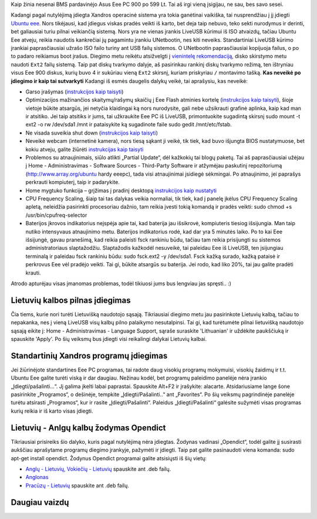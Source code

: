 .. title: Ubuntu Eee ant Eee PC 900
.. slug: ubuntu-eee-ant-eee-pc-900
.. date: 2008-11-19 11:43:00 UTC+02:00
.. tags: ubuntu, floss, eee
.. type: text

Kaip žinia nesenai BMS pardavinėjo Asus Eee PC 900 po 599 Lt. Tai aš irgi vieną
įsigijau, ne sau, bes savo sesei.

.. thumbnail:: /images/small_eee.png

Kadangi pagal nutylėjimą įdiegta Xandros operacinė sistema yra tokia ganėtinai
vaikiška, tai nusprendžiau į jį įdiegti `Ubuntu eee
<http://www.ubuntu-eee.com/>`_. Nors tikėjausi, kad įdiegus viskas pradės
veikti iš karto, bet deja taip nebuvo, teko sekti nurodymus ir derinti, bet
galiausiai turiu pilnai veikiančią sistemą.  Nors yra ne vienas įrankis LiveUSB
kūrimui iš ISO atvaizdų, tačiau Ubuntu Eee atveju, reikia naudotis kankrečiai
jų pagamintu įrankiu UNetbootin, nes kiti neveiks. Standartiniai LiveUSB kūrimo
įrankiai paprasčiausiai užrašo ISO failo turiny ant USB failų sistemos. O
UNetbootin paprasčiausiai kopijuoja failus, o po to padaro reikiamus boot
įrašus.  Diegimo metu reikėtu atsižvelgti į `vienintelę rekomendaciją
<https://help.ubuntu.com/community/EeePC/Installation>`_, disko skirstymo metu
naudoti ``Ext2`` failų sistemą. Taip pat diskų tvarkymo dalyje, aš pasirinkau
rankinį diskų tvarkymo režimą, ten ištryniau visus Eee 900 diskus, kurių buvo 4
ir sukūriau vieną ``Ext2`` skirsnį, kuriam priskyriau ``/`` montavimo tašką.
**Kas neveikė po įdiegimo ir kaip tai sutvarkyti** Kadangi iš esmės daugelis
dalykų veikė, tai aprašysiu, kas neveikė:

- Garso įrašymas (`instrukcijos kaip taisyti`__)

- Optimizacijos mažinančios skaitymų/rašymų skaičių į Eee Flash atminies
  kortelę (`instrukcijos kaip taisyti`__),
  šioje vietoje būkite atsargūs, jei netyčia klaidingai ką nors nurodysite,
  gali nebe užsikrauti grafinė aplinka, kaip kad man ir atsitiko. Jei taip
  atsitiks ir jums, tai užkraukite Eee PC iš LiveUSB, primontuokite sugadintą
  skirsnį sudo mount -t ext2 -o rw /dev/sda1 /mnt ir pataisykite ką sugadinote
  faile sudo gedit /mnt/etc/fstab.

- Ne visada suveikia shut down (`instrukcijos kaip taisyti`__)

- Neveikė webcam (internetinė kamera), nors tiesą sąkant ji veikė, tik tiek,
  kad buvo išjungta BIOS nustatymuose, bet kokiu atveju, galite žiūrėti
  `instrukcijas kaip taisyti`__

- Problemos su atnaujinimais, siūlo atlikti „Partial Update“, dėl kažkokių tai
  blogų paketų. Tai aš paprasčiausiai užėjau į Home - Administravimas -
  Software Sources - Third-Party Software ir atžymėjau paskutinį repozitoriumą
  (http://www.array.org/ubuntu hardy eeepc), tada visi atnaujinimai įsidiegė
  sėkmingai. Po atnaujinimo, jei paprašys perkrauti kompiuterį, taip ir
  padarykite.

- Home mygtuko funkcija – grįžimas į pradinį desktopą `instrukcijos kaip
  nustatyti`__

- CPU Frequency Scaling, šiaip tai tas dalykas veikia normaliai, tik tiek, kad
  į panelę įkėlus CPU Frequency Scaling apletą, neleidžia pasirinkti
  procesoriau dažnio, tam reikia įvesti tokią komandą ir pradės veikti: sudo
  chmod +s /usr/bin/cpufreq-selector

- Baterijos įkrovos indikatorius neįspėja apie tai, kad baterija jau išsikrovė,
  kompiuteris tiesiog išsijungia. Man taip nutiko intensyvaus atnaujinimo metu.
  Baterijos indikatorius rodė, kad dar yra 5 minutės laiko. Po to kai Eee
  išsijungė, gavau pranešimą, kad reikia paleisti fsck rankiniu būdu, tačiau
  tam reikia prisijungti su sistemos administratoriaus slaptažodžiu.
  Slaptažodis kažkodėl nesuveikė, tai paleidau Eee iš LiveUSB, ten įsijungiau
  terminalą ir paleidau fsck rankiniu būdu: sudo fsck.ext2 -y /dev/sda1. Fsck
  kažką surado, kažką pataisė ir perkrovus Eee vėl pradėjo veikti. Tai gi,
  būkite atsargūs su baterija. Jei rodo, kad liko 20%, tai jau galite pradėti
  krauti.

__ https://help.ubuntu.com/community/EeePC/Fixes#Microphone
__ https://help.ubuntu.com/community/EeePC/Using#Reducing%20Drive%20Writes
__ https://help.ubuntu.com/community/EeePC/Fixes#Shutdown
__ https://help.ubuntu.com/community/EeePC/Fixes#Webcam
__ http://www.ubuntu-eee.com/wiki/index.php5?title=How_to:_Set_Super_button_to_show_desktop

Atrodo apturėjau visas įmanomas problemas, todėl tikiuosi jums bus lengviau jas
spręsti.. :)

Lietuvių kalbos pilnas įdiegimas
================================

Čia tiems, kurie nori turėti Lietuvišką naudotojo sąsają. Tikriausiai diegimo
metu jau pasirinkote Lietuvių kalbą, tačiau to nepakanka, nes į vieną LiveUSB
visų kalbų pilno palaikymo nesutalpinsi. Tai gi, kad turėtumėte pilnai
lietuvišką naudotojo sąsają eikite į: Home - Administravimas - Language
Support, sąraše suraskite 'Lithuanian' ir uždėkite paukščiuką ir spauskite
'Apply'. Po šių veiksmų bus įdiegti visi reikalingi dalykai Lietuvių kalbai.

Standartinių Xandros programų įdiegimas
=======================================

Jei žiūrinėjote standartines Eee PC programas, tai radote daug visokių programų
mokymuisi, visokių žaidimų ir t.t. Ubuntu Eee galite turėti viską ir dar
daugiau. Nežinau kodėl, bet programų paleidimo panelėje nėra įrankio
„Įdiegti/pašalinti...“. Jį galima įkelti labai paprastai.  Spauskite Alt+F2 ir
įrašykite: alacarte. Atsidariusiame lange šone pasirinkite „Programos“, o
dešinėje, tempkite „Įdiegti/Pašalinti..“ ant „Favorites“. Po šių veiksmų
pagrindinėje panelėje turėtu atsirasti „Programos“, kur ir rasite
„Įdiegti/Pašalinti“.  Paleidus „Įdiegti/Pašalinti“ galėsite sužymėti visas
programas kurių reikia ir iš karto visas įdiegti.

Lietuvių - Anlgų kalbų žodymas Opendict
=======================================

Tikriausiai prisireiks šio dalyko, kuris pagal nutylėjimą nėra įdiegtas.
Žodynas vadinasi „Opendict“, todėl galite jį susirasti aukščiau aprašytame
programų diegimo įrankyje, pažymėti ir įdiegti. Taip pat galite pasinaudoti
viena komanda: sudo apt-get install opendict.  Žodynus Opendict programai
galite atsisiųsti iš šių vietų:

- `Anglų - Lietuvių, Vokiečių - Lietuvių
  <http://files.akl.lt/baltix-linux/Baltix-Ubuntu-packages/baltix-3.x/opendict-led/>`_
  spauskite ant .deb failų.

- `Anglonas <http://www.ubuntu.lt/render/Forum;thread,2932>`_

- `Pracūzų - Lietuvių
  <ftp://debian.home.lt/debian/pool/contrib/o/opendict-dictionaric/>`_
  spauskite ant .deb failų.

Daugiau vaizdų
==============

.. thumbnail:: /images/small_eee2.png
   :height: 200px

.. thumbnail:: /images/small_eee3.png
   :width: 200px

.. thumbnail:: /images/eee/small_Nuotrauka.png
   :width: 200px

.. thumbnail:: /images/eee/small_Nuotrauka-1.png
   :width: 200px

.. thumbnail:: /images/eee/small_Nuotrauka-2.png
   :width: 200px

.. thumbnail:: /images/eee/small_Nuotrauka-4.png
   :width: 200px

.. thumbnail:: /images/eee/small_Nuotrauka-5.png
   :width: 200px

.. thumbnail:: /images/eee/small_Nuotrauka-6.png
   :width: 200px

.. thumbnail:: /images/eee/small_Nuotrauka-7.png
   :width: 200px

.. thumbnail:: /images/eee/small_Nuotrauka-8.png
   :width: 200px

